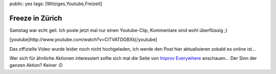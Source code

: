 public: yes
tags: [Witziges,Youtube,Freizeit]

Freeze in Zürich
================

Samstag war echt geil. Ich poste jetzt mal nur einen Youtube-Clip,
Kommentare sind wohl überflüssig ;)

[youtube]http://www.youtube.com/watch?v=ClTVATDGBXk[/youtube]

Das offizielle Video wurde leider noch nicht hochgeladen, ich werde den
Post hier aktualisieren sobald es online ist...

Wer sich für ähnliche Aktionen interessiert sollte sich mal die Seite
von `Improv
Everywhere <http://improveverywhere.ning.com/group/zurich/>`_
anschauen... Der Sinn der ganzen Aktion? Keiner :D

